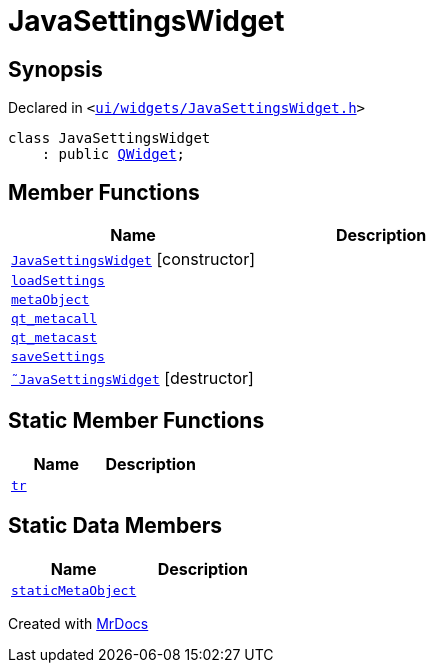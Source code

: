 [#JavaSettingsWidget]
= JavaSettingsWidget
:relfileprefix: 
:mrdocs:


== Synopsis

Declared in `&lt;https://github.com/PrismLauncher/PrismLauncher/blob/develop/launcher/ui/widgets/JavaSettingsWidget.h#L47[ui&sol;widgets&sol;JavaSettingsWidget&period;h]&gt;`

[source,cpp,subs="verbatim,replacements,macros,-callouts"]
----
class JavaSettingsWidget
    : public xref:QWidget.adoc[QWidget];
----

== Member Functions
[cols=2]
|===
| Name | Description 

| xref:JavaSettingsWidget/2constructor.adoc[`JavaSettingsWidget`]         [.small]#[constructor]#
| 
| xref:JavaSettingsWidget/loadSettings.adoc[`loadSettings`] 
| 

| xref:JavaSettingsWidget/metaObject.adoc[`metaObject`] 
| 

| xref:JavaSettingsWidget/qt_metacall.adoc[`qt&lowbar;metacall`] 
| 

| xref:JavaSettingsWidget/qt_metacast.adoc[`qt&lowbar;metacast`] 
| 

| xref:JavaSettingsWidget/saveSettings.adoc[`saveSettings`] 
| 

| xref:JavaSettingsWidget/2destructor.adoc[`&tilde;JavaSettingsWidget`] [.small]#[destructor]#
| 

|===
== Static Member Functions
[cols=2]
|===
| Name | Description 

| xref:JavaSettingsWidget/tr.adoc[`tr`] 
| 

|===
== Static Data Members
[cols=2]
|===
| Name | Description 

| xref:JavaSettingsWidget/staticMetaObject.adoc[`staticMetaObject`] 
| 

|===





[.small]#Created with https://www.mrdocs.com[MrDocs]#
